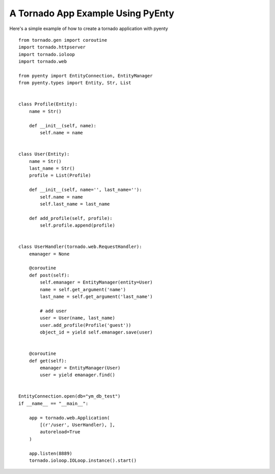 .. pyenty documentation master file, created by
   sphinx-quickstart on Wed Feb 18 13:54:34 2015.
   You can adapt this file completely to your liking, but it should at least
   contain the root `toctree` directive.


A Tornado App Example Using PyEnty
==================================

Here's a simple example of how to create a tornado application with pyenty ::

    from tornado.gen import coroutine
    import tornado.httpserver
    import tornado.ioloop
    import tornado.web

    from pyenty import EntityConnection, EntityManager
    from pyenty.types import Entity, Str, List


    class Profile(Entity):
        name = Str()

        def __init__(self, name):
            self.name = name


    class User(Entity):
        name = Str()
        last_name = Str()
        profile = List(Profile)

        def __init__(self, name='', last_name=''):
            self.name = name
            self.last_name = last_name

        def add_profile(self, profile):
            self.profile.append(profile)


    class UserHandler(tornado.web.RequestHandler):
        emanager = None

        @coroutine
        def post(self):
            self.emanager = EntityManager(entity=User)
            name = self.get_argument('name')
            last_name = self.get_argument('last_name')

            # add user
            user = User(name, last_name)
            user.add_profile(Profile('guest'))
            object_id = yield self.emanager.save(user)


        @coroutine
        def get(self):
            emanager = EntityManager(User)
            user = yield emanager.find()


    EntityConnection.open(db="ym_db_test")
    if __name__ == "__main__":

        app = tornado.web.Application(
            [(r'/user', UserHandler), ],
            autoreload=True
        )

        app.listen(8889)
        tornado.ioloop.IOLoop.instance().start()
